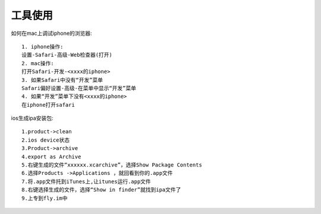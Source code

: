 工具使用
==============

如何在mac上调试iphone的浏览器::

  1. iphone操作:
  设置-Safari-高级-Web检查器(打开)
  2. mac操作:
  打开Safari-开发-<xxxx的iphone>
  3. 如果Safari中没有“开发”菜单
  Safari偏好设置-高级-在菜单中显示“开发”菜单
  4. 如果“开发”菜单下没有<xxxx的iphone>
  在iphone打开safari



ios生成ipa安装包::
  
    1.product->clean
    2.ios device状态
    3.Product->archive
    4.export as Archive
    5.右键生成的文件“xxxxxx.xcarchive”，选择Show Package Contents
    6.选择Products ->Applications ，就回看到你的.app文件
    7.将.app文件托到iTunes上,让itunes运行.app文件
    8.右键选择生成的文件，选择“Show in finder”就找到ipa文件了
    9.上专到fly.im中


    
